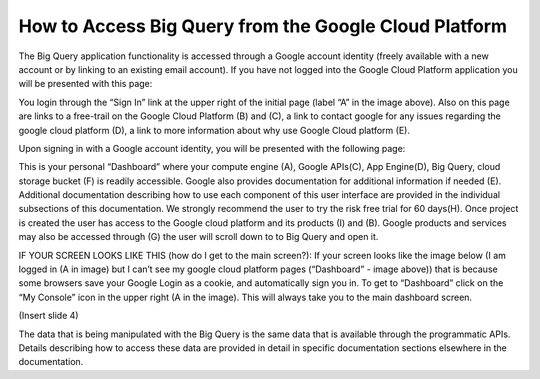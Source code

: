 =======================================================
How to Access Big Query from the Google Cloud Platform
=======================================================

The Big Query application functionality is accessed through a Google account identity (freely available with a new account or by linking to an existing email account). If you have not logged into the Google Cloud Platform application you will be presented with this page:

.. image:: SignIntoGCP.png
   :scale: 50
   :align: center

You login through the “Sign In” link at the upper right of the initial page (label “A” in the image above). Also on this page are links to a free-trail on the Google Cloud Platform (B) and (C), a link to contact google for any issues regarding the google cloud platform (D), a link to more information about why use Google Cloud platform (E).




Upon signing in with a Google account identity, you will be presented with the following page:

.. image:: GCPDashboard.png
   :scale: 50
   :align: center
   
This is your personal “Dashboard” where your compute engine (A), Google APIs(C), App Engine(D), Big Query, cloud storage bucket (F) is readily accessible. Google also provides documentation for additional information if needed (E). Additional documentation describing how to use each component of this user interface are provided in the individual subsections of this documentation.
We strongly recommend the user to try the risk free trial for 60 days(H). Once project is created the user has access to the Google cloud platform and its products (I) and (B). Google products and services may also be accessed through (G) the user will scroll down to to Big Query and open it.

IF YOUR SCREEN LOOKS LIKE THIS (how do I get to the main screen?): If your screen looks like the image below (I am logged in (A in image) but I can’t see my google cloud platform pages (“Dashboard” - image above)) that is because some browsers save your Google Login as a cookie, and automatically sign you in. To get to “Dashboard” click on the “My Console” icon in the upper right (A in the image). This will always take you to the main dashboard screen.

(Insert slide 4)

The data that is being manipulated with the Big Query is the same data that is available through the programmatic APIs. Details describing how to access these data are provided in detail in specific documentation sections elsewhere in the documentation.
